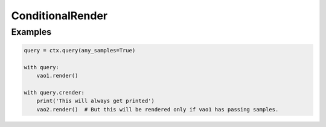 ConditionalRender
=================

.. py:class:: ConditionalRender

    Available in :py:attr:`Query.crender`

    This class represents a ConditionalRender object.

    ConditionalRender objects can only be accessed from :py:class:`Query` objects.

Examples
--------

.. code-block:: python

    query = ctx.query(any_samples=True)

    with query:
        vao1.render()

    with query.crender:
        print('This will always get printed')
        vao2.render()  # But this will be rendered only if vao1 has passing samples.
